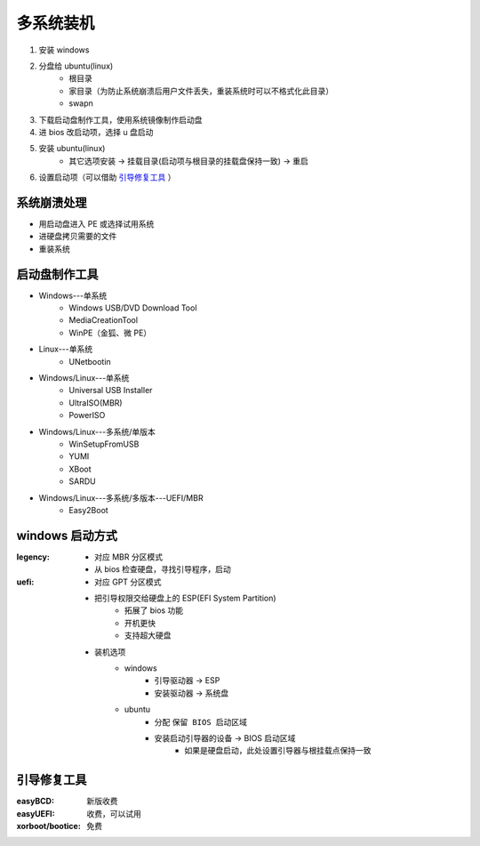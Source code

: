 多系统装机
==============
1. 安装 windows
#. 分盘给 ubuntu(linux)
    - 根目录
    - 家目录（为防止系统崩溃后用户文件丢失，重装系统时可以不格式化此目录）
    - swapn
#. 下载启动盘制作工具，使用系统镜像制作启动盘
#. 进 bios 改启动项，选择 u 盘启动
#. 安装 ubuntu(linux)
    - 其它选项安装 -> 挂载目录(启动项与根目录的挂载盘保持一致) -> 重启
#. 设置启动项（可以借助 `引导修复工具`_ ）


系统崩溃处理
------------------
- 用启动盘进入 PE 或选择试用系统
- 进硬盘拷贝需要的文件
- 重装系统


启动盘制作工具
-------------------
- Windows---单系统
    - Windows USB/DVD Download Tool
    - MediaCreationTool
    - WinPE（金狐、微 PE）
- Linux---单系统
    - UNetbootin
- Windows/Linux---单系统
    - Universal USB Installer
    - UltraISO(MBR)
    - PowerISO
- Windows/Linux---多系统/单版本
    - WinSetupFromUSB
    - YUMI
    - XBoot
    - SARDU
- Windows/Linux---多系统/多版本---UEFI/MBR
    - Easy2Boot


windows 启动方式
-------------------

:legency:
    - 对应 MBR 分区模式
    - 从 bios 检查硬盘，寻找引导程序，启动
:uefi:
    - 对应 GPT 分区模式
    - 把引导权限交给硬盘上的 ESP(EFI System Partition)
        - 拓展了 bios 功能
        - 开机更快
        - 支持超大硬盘
    - 装机选项
        - windows
            - 引导驱动器 -> ESP
            - 安装驱动器 -> 系统盘
        - ubuntu
            - 分配 ``保留 BIOS 启动区域``
            - 安装启动引导器的设备 -> BIOS 启动区域
                - 如果是硬盘启动，此处设置引导器与根挂载点保持一致


引导修复工具
-------------------

:easyBCD: 新版收费
:easyUEFI: 收费，可以试用
:xorboot/bootice: 免费
